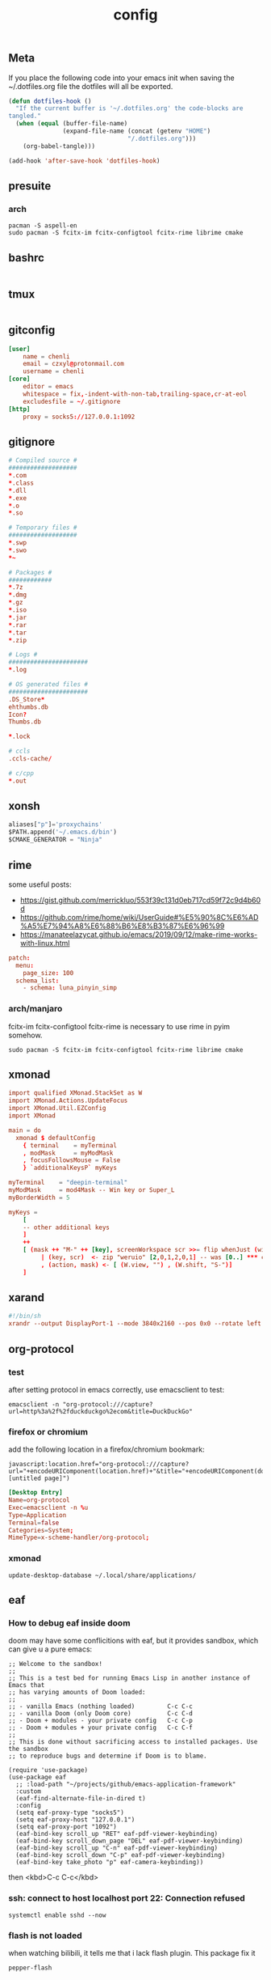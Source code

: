 #+TITLE: config

** Meta
     If you place the following code into your emacs init when saving the
     ~/.dotfiles.org file the dotfiles will all be exported.

#+BEGIN_SRC emacs-lisp :tangle no
       (defun dotfiles-hook ()
         "If the current buffer is '~/.dotfiles.org' the code-blocks are
       tangled."
         (when (equal (buffer-file-name)
                      (expand-file-name (concat (getenv "HOME")
                                        "/.dotfiles.org")))
           (org-babel-tangle)))

       (add-hook 'after-save-hook 'dotfiles-hook)
     #+END_SRC

    

** presuite
*** arch
#+BEGIN_SRC
pacman -S aspell-en
sudo pacman -S fcitx-im fcitx-configtool fcitx-rime librime cmake
#+END_SRC
** bashrc
#+BEGIN_SRC conf :tangle ~/.bashrc
#+END_SRC

** tmux
#+BEGIN_SRC conf :tangle ~/.tmux.conf
#+END_SRC
** gitconfig
#+BEGIN_SRC conf :tangle ~/.gitconfig
[user]
    name = chenli
    email = czxyl@protonmail.com
    username = chenli
[core]
    editor = emacs
    whitespace = fix,-indent-with-non-tab,trailing-space,cr-at-eol
    excludesfile = ~/.gitignore
[http]
    proxy = socks5://127.0.0.1:1092
#+END_SRC
** gitignore
#+BEGIN_SRC conf :tangle ~/.gitignore
# Compiled source #
###################
,*.com
,*.class
,*.dll
,*.exe
,*.o
,*.so

# Temporary files #
###################
,*.swp
,*.swo
,*~

# Packages #
############
,*.7z
,*.dmg
,*.gz
,*.iso
,*.jar
,*.rar
,*.tar
,*.zip

# Logs #
######################
,*.log

# OS generated files #
######################
.DS_Store*
ehthumbs.db
Icon?
Thumbs.db

,*.lock

# ccls
.ccls-cache/

# c/cpp
*.out
#+END_SRC
** xonsh
#+BEGIN_SRC python :tangle ~/.xonshrc
aliases["p"]='proxychains'
$PATH.append('~/.emacs.d/bin')
$CMAKE_GENERATOR = "Ninja"
#+END_SRC
** rime
some useful posts:
- https://gist.github.com/merrickluo/553f39c131d0eb717cd59f72c9d4b60d
- https://github.com/rime/home/wiki/UserGuide#%E5%90%8C%E6%AD%A5%E7%94%A8%E6%88%B6%E8%B3%87%E6%96%99
- https://manateelazycat.github.io/emacs/2019/09/12/make-rime-works-with-linux.html

#+BEGIN_SRC conf :tangle ~/.emacs.d/rime/default.custom.yaml :mkdirp yes
patch:
  menu:
    page_size: 100
  schema_list:
    - schema: luna_pinyin_simp
#+END_SRC
*** arch/manjaro
fcitx-im fcitx-configtool fcitx-rime is necessary to use rime in pyim somehow.
#+BEGIN_SRC
sudo pacman -S fcitx-im fcitx-configtool fcitx-rime librime cmake
#+END_SRC
** xmonad
#+BEGIN_SRC conf :tangle ~/.xmonad/xmonad.hs
import qualified XMonad.StackSet as W
import XMonad.Actions.UpdateFocus
import XMonad.Util.EZConfig
import XMonad

main = do
  xmonad $ defaultConfig
    { terminal    = myTerminal
    , modMask     = myModMask
    , focusFollowsMouse = False
    } `additionalKeysP` myKeys

myTerminal    = "deepin-terminal"
myModMask     = mod4Mask -- Win key or Super_L
myBorderWidth = 5

myKeys =
    [
    -- other additional keys
    ]
    ++
    [ (mask ++ "M-" ++ [key], screenWorkspace scr >>= flip whenJust (windows . action))
         | (key, scr)  <- zip "weruio" [2,0,1,2,0,1] -- was [0..] *** change to match your screen order ***
         , (action, mask) <- [ (W.view, "") , (W.shift, "S-")]
    ]
#+END_SRC
** xarand
#+BEGIN_SRC conf :tangle ~/.screenlayout/arandr.sh :mkdirp yes
#!/bin/sh
xrandr --output DisplayPort-1 --mode 3840x2160 --pos 0x0 --rotate left --output DisplayPort-0 --mode 3840x2160 --pos 6000x0 --rotate left --output DisplayPort-2 --primary --mode 3840x2160 --pos 2160x1520 --rotate normal --output DVI-D-0 --off --output HDMI-A-0 --off
#+END_SRC
** org-protocol
*** test
after setting protocol in emacs correctly, use emacsclient to test:
#+BEGIN_SRC
emacsclient -n "org-protocol:///capture?url=http%3a%2f%2fduckduckgo%2ecom&title=DuckDuckGo"
#+END_SRC
*** firefox or chromium
add the following location in a firefox/chromium bookmark:
#+BEGIN_SRC
javascript:location.href="org-protocol:///capture?url="+encodeURIComponent(location.href)+"&title="+encodeURIComponent(document.title||"[untitled page]")
#+END_SRC
#+BEGIN_SRC conf :tangle ~/.local/share/applications/org-protocol.desktop
[Desktop Entry]
Name=org-protocol
Exec=emacsclient -n %u
Type=Application
Terminal=false
Categories=System;
MimeType=x-scheme-handler/org-protocol;
#+END_SRC

*** xmonad
#+BEGIN_SRC
update-desktop-database ~/.local/share/applications/
#+END_SRC
** eaf
*** How to debug eaf inside doom
doom may have some conflicitions with eaf, but it provides sandbox, which can
give u a pure emacs:
#+BEGIN_SRC elisp
;; Welcome to the sandbox!
;;
;; This is a test bed for running Emacs Lisp in another instance of Emacs that
;; has varying amounts of Doom loaded:
;;
;; - vanilla Emacs (nothing loaded)         C-c C-c
;; - vanilla Doom (only Doom core)          C-c C-d
;; - Doom + modules - your private config   C-c C-p
;; - Doom + modules + your private config   C-c C-f
;;
;; This is done without sacrificing access to installed packages. Use the sandbox
;; to reproduce bugs and determine if Doom is to blame.

(require 'use-package)
(use-package eaf
  ;; :load-path "~/projects/github/emacs-application-framework"
  :custom
  (eaf-find-alternate-file-in-dired t)
  :config
  (setq eaf-proxy-type "socks5")
  (setq eaf-proxy-host "127.0.0.1")
  (setq eaf-proxy-port "1092")
  (eaf-bind-key scroll_up "RET" eaf-pdf-viewer-keybinding)
  (eaf-bind-key scroll_down_page "DEL" eaf-pdf-viewer-keybinding)
  (eaf-bind-key scroll_up "C-n" eaf-pdf-viewer-keybinding)
  (eaf-bind-key scroll_down "C-p" eaf-pdf-viewer-keybinding)
  (eaf-bind-key take_photo "p" eaf-camera-keybinding))
#+END_SRC

then <kbd>C-c C-c</kbd>
*** ssh: connect to host localhost port 22: Connection refused
#+BEGIN_SRC
systemctl enable sshd --now
#+END_SRC
*** flash is not loaded
when watching bilibili, it tells me that i lack flash plugin. This package fix it
#+BEGIN_SRC
pepper-flash
#+END_SRC
